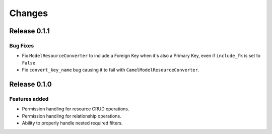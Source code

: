 =======
Changes
=======

Release 0.1.1
=============

Bug Fixes
---------
* Fix ``ModelResourceConverter`` to include a Foreign Key when it's also a
  Primary Key, even if ``include_fk`` is set to ``False``.
* Fix ``convert_key_name`` bug causing it to fail with
  ``CamelModelResourceConverter``.


Release 0.1.0
=============

Features added
--------------
* Permission handling for resource CRUD operations.
* Permission handling for relationship operations.
* Ability to properly handle nested required filters.
